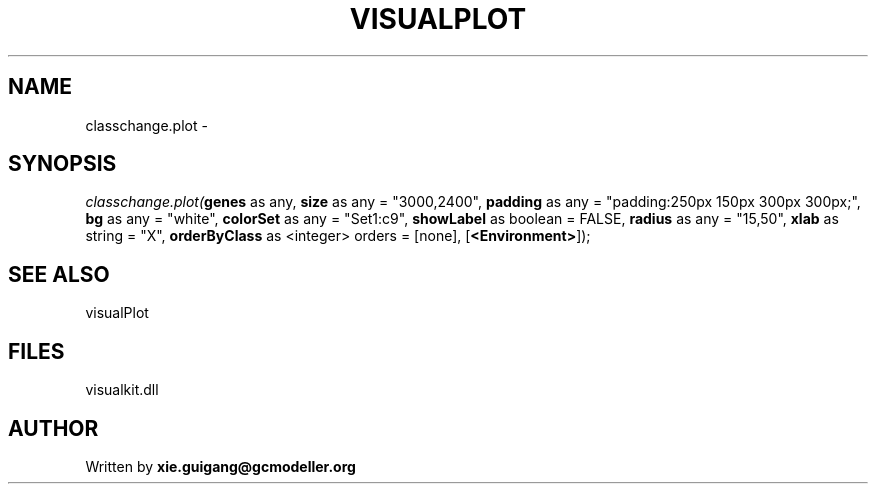 .\" man page create by R# package system.
.TH VISUALPLOT 2 2000-01-01 "classchange.plot" "classchange.plot"
.SH NAME
classchange.plot \- 
.SH SYNOPSIS
\fIclasschange.plot(\fBgenes\fR as any, 
\fBsize\fR as any = "3000,2400", 
\fBpadding\fR as any = "padding:250px 150px 300px 300px;", 
\fBbg\fR as any = "white", 
\fBcolorSet\fR as any = "Set1:c9", 
\fBshowLabel\fR as boolean = FALSE, 
\fBradius\fR as any = "15,50", 
\fBxlab\fR as string = "X", 
\fBorderByClass\fR as <integer> orders = [none], 
[\fB<Environment>\fR]);\fR
.SH SEE ALSO
visualPlot
.SH FILES
.PP
visualkit.dll
.PP
.SH AUTHOR
Written by \fBxie.guigang@gcmodeller.org\fR

